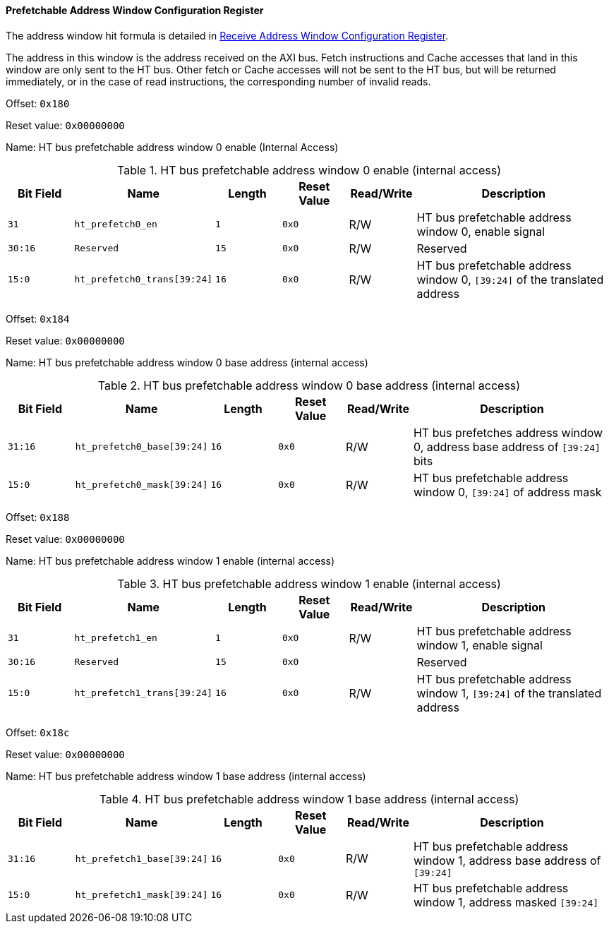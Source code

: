 [[prefetchable-address-window-configuration-register]]
==== Prefetchable Address Window Configuration Register

The address window hit formula is detailed in <<receive-address-window-configuration-register,Receive Address Window Configuration Register>>.

The address in this window is the address received on the AXI bus.
Fetch instructions and Cache accesses that land in this window are only sent to the HT bus.
Other fetch or Cache accesses will not be sent to the HT bus, but will be returned immediately, or in the case of read instructions, the corresponding number of invalid reads.

Offset: `0x180`

Reset value: `0x00000000`

Name: HT bus prefetchable address window 0 enable (Internal Access)

[[ht-bus-prefetchable-address-window-0-enable]]
.HT bus prefetchable address window 0 enable (internal access)
[%header,cols="^1m,2m,^1m,^1m,^1,3"]
|===
d|Bit Field
^d|Name
d|Length
d|Reset Value
|Read/Write
^|Description

|31
|ht_prefetch0_en
|1
|0x0
|R/W
|HT bus prefetchable address window 0, enable signal

|30:16
|Reserved
|15
|0x0
|R/W
|Reserved

|15:0
|ht_prefetch0_trans[39:24]
|16
|0x0
|R/W
|HT bus prefetchable address window 0, `[39:24]` of the translated address
|===

Offset: `0x184`

Reset value: `0x00000000`

Name: HT bus prefetchable address window 0 base address (internal access)

[[ht-bus-prefetchable-address-window-0-base-address]]
.HT bus prefetchable address window 0 base address (internal access)
[%header,cols="^1m,2m,^1m,^1m,^1,3"]
|===
d|Bit Field
^d|Name
d|Length
d|Reset Value
|Read/Write
^|Description

|31:16
|ht_prefetch0_base[39:24]
|16
|0x0
|R/W
|HT bus prefetches address window 0, address base address of `[39:24]` bits

|15:0
|ht_prefetch0_mask[39:24]
|16
|0x0
|R/W
|HT bus prefetchable address window 0, `[39:24]` of address mask
|===

Offset: `0x188`

Reset value: `0x00000000`

Name: HT bus prefetchable address window 1 enable (internal access)

[[ht-bus-prefetchable-address-window-1-enable]]
.HT bus prefetchable address window 1 enable (internal access)
[%header,cols="^1m,2m,^1m,^1m,^1,3"]
|===
d|Bit Field
^d|Name
d|Length
d|Reset Value
|Read/Write
^|Description

|31
|ht_prefetch1_en
|1
|0x0
|R/W
|HT bus prefetchable address window 1, enable signal

|30:16
|Reserved
|15
|0x0
|
|Reserved

|15:0
|ht_prefetch1_trans[39:24]
|16
|0x0
|R/W
|HT bus prefetchable address window 1, `[39:24]` of the translated address
|===

Offset: `0x18c`

Reset value: `0x00000000`

Name: HT bus prefetchable address window 1 base address (internal access)

[[HT-bus-prefetchable-address-window-1-base-address]]
.HT bus prefetchable address window 1 base address (internal access)
[%header,cols="^1m,2m,^1m,^1m,^1,3"]
|===
d|Bit Field
^d|Name
d|Length
d|Reset Value
|Read/Write
^|Description

|31:16
|ht_prefetch1_base[39:24]
|16
|0x0
|R/W
|HT bus prefetchable address window 1, address base address of `[39:24]`

|15:0
|ht_prefetch1_mask[39:24]
|16
|0x0
|R/W
|HT bus prefetchable address window 1, address masked `[39:24]`
|===
